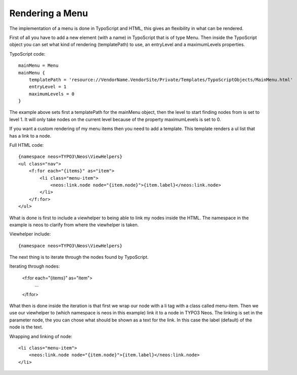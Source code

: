 ================
Rendering a Menu
================

The implementation of a menu is done in TypoScript and HTML, this gives an
flexibility in what can be rendered.

First of all you have to add a new element (with a name) in TypoScript that is
of type Menu. Then inside the TypoScript object you can set what kind of
rendering (templatePath) to use, an entryLevel and a maximumLevels properties.

TypoScript code::

    mainMenu = Menu
    mainMenu {
        templatePath = 'resource://VendorName.VendorSite/Private/Templates/TypoScriptObjects/MainMenu.html'
        entryLevel = 1
        maximumLevels = 0
    }

The example above sets first a templatePath for the mainMenu object, then the level
to start finding nodes from is set to level 1. It will only take nodes on the
current level because of the property maximumLevels is set to 0.

If you want a custom rendering of my menu items then you need to add a template.
This template renders a ul list that has a link to a node.

Full HTML code::

    {namespace neos=TYPO3\Neos\ViewHelpers}
    <ul class="nav">
        <f:for each="{items}" as="item">
            <li class="menu-item">
                <neos:link.node node="{item.node}">{item.label}</neos:link.node>
            </li>
        </f:for>
    </ul>

What is done is first to include a viewhelper to being able to link my
nodes inside the HTML. The namespace in the example is neos to
clarify from where the viewhelper is taken.

Viewhelper include::

    {namespace neos=TYPO3\Neos\ViewHelpers}

The next thing is to iterate through the nodes found by TypoScript.

Iterating through nodes:

    <f:for each="{items}" as="item">
        ...
    </f:for>

What then is done inside the iteration is that first we wrap our node
with a li tag with a class called menu-item. Then we use our viewhelper
to (which namespace is neos in this example) link it to a node in TYPO3 Neos.
The linking is set in the parameter node, the you can chose what should be
shown as a text for the link. In this case the label (default) of the
node is the text.

Wrapping and linking of node::

    <li class="menu-item">
        <neos:link.node node="{item.node}">{item.label}</neos:link.node>
    </li>